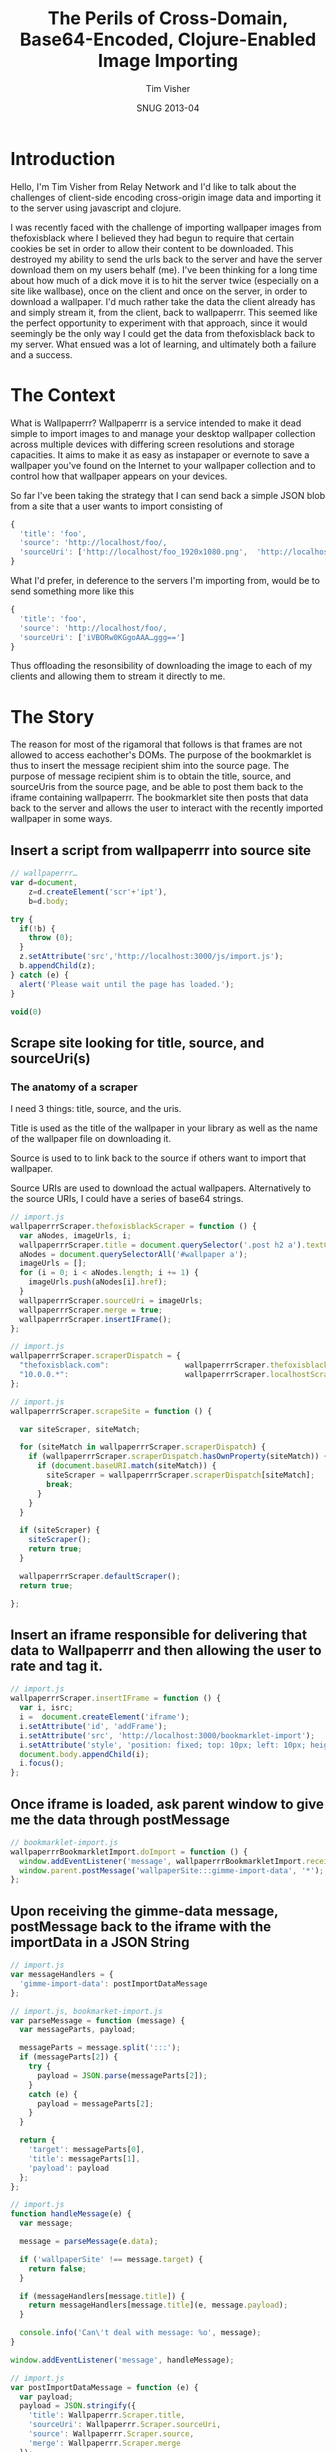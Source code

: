 #+Title: The Perils of Cross-Domain, Base64-Encoded, Clojure-Enabled Image Importing
#+DATE: SNUG 2013-04
#+AUTHOR: Tim Visher
#+Babel: :results silent

* Introduction

  Hello, I'm Tim Visher from Relay Network and I'd like to talk about the challenges of client-side encoding cross-origin image data and importing it to the server using javascript and clojure.

  I was recently faced with the challenge of importing wallpaper images from thefoxisblack where I believed they had begun to require that certain cookies be set in order to allow their content to be downloaded. This destroyed my ability to send the urls back to the server and have the server download them on my users behalf (me). I've been thinking for a long time about how much of a dick move it is to hit the server twice (especially on a site like wallbase), once on the client and once on the server, in order to download a wallpaper. I'd much rather take the data the client already has and simply stream it, from the client, back to wallpaperrr. This seemed like the perfect opportunity to experiment with that approach, since it would seemingly be the only way I could get the data from thefoxisblack back to my server. What ensued was a lot of learning, and ultimately both a failure and a success.

* The Context

  What is Wallpaperrr? Wallpaperrr is a service intended to make it dead simple to import images to and manage your desktop wallpaper collection across multiple devices with differing screen resolutions and storage capacities. It aims to make it as easy as instapaper or evernote to save a wallpaper you've found on the Internet to your wallpaper collection and to control how that wallpaper appears on your devices.

  So far I've been taking the strategy that I can send back a simple JSON blob from a site that a user wants to import consisting of

#+begin_src js
{
  'title': 'foo',
  'source': 'http://localhost/foo/,
  'sourceUri': ['http://localhost/foo_1920x1080.png',  'http://localhost/foo_1280x800.png']
}
#+end_src

  What I'd prefer, in deference to the servers I'm importing from, would be to send something more like this

#+begin_src js
{
  'title': 'foo',
  'source': 'http://localhost/foo/,
  'sourceUri': ['iVBORw0KGgoAAA…ggg==']
}
#+end_src

  Thus offloading the resonsibility of downloading the image to each of my clients and allowing them to stream it directly to me.

* The Story

  The reason for most of the rigamoral that follows is that frames are not allowed to access eachother's DOMs. The purpose of the bookmarklet is thus to insert the message recipient shim into the source page. The purpose of message recipient shim is to obtain the title, source, and sourceUris from the source page, and be able to post them back to the iframe containing wallpaperrr. The bookmarklet site then posts that data back to the server and allows the user to interact with the recently imported wallpaper in some ways.

** Insert a script from wallpaperrr into source site

#+begin_src js
  // wallpaperrr…
  var d=document,
      z=d.createElement('scr'+'ipt'),
      b=d.body;
  
  try {
    if(!b) {
      throw (0);
    }
    z.setAttribute('src','http://localhost:3000/js/import.js');
    b.appendChild(z);
  } catch (e) {
    alert('Please wait until the page has loaded.');
  }
  
  void(0)
#+end_src

** Scrape site looking for title, source, and sourceUri(s)

*** The anatomy of a scraper

    I need 3 things: title, source, and the uris.

    Title is used as the title of the wallpaper in your library as well as the name of the wallpaper file on downloading it.

    Source is used to to link back to the source if others want to import that wallpaper.

    Source URIs are used to download the actual wallpapers. Alternatively to the source URIs, I could have a series of base64 strings.

#+begin_src js
  // import.js
  wallpaperrrScraper.thefoxisblackScraper = function () {
    var aNodes, imageUrls, i;
    wallpaperrrScraper.title = document.querySelector('.post h2 a').textContent;
    aNodes = document.querySelectorAll('#wallpaper a');
    imageUrls = [];
    for (i = 0; i < aNodes.length; i += 1) {
      imageUrls.push(aNodes[i].href);
    }
    wallpaperrrScraper.sourceUri = imageUrls;
    wallpaperrrScraper.merge = true;
    wallpaperrrScraper.insertIFrame();
  };
#+end_src

#+begin_src js
  // import.js
  wallpaperrrScraper.scraperDispatch = {
    "thefoxisblack.com":                 wallpaperrrScraper.thefoxisblackScraper,
    "10.0.0.*":                          wallpaperrrScraper.localhostScraper,
  };
#+end_src

#+begin_src js
  // import.js
  wallpaperrrScraper.scrapeSite = function () {
  
    var siteScraper, siteMatch;
  
    for (siteMatch in wallpaperrrScraper.scraperDispatch) {
      if (wallpaperrrScraper.scraperDispatch.hasOwnProperty(siteMatch)) {
        if (document.baseURI.match(siteMatch)) {
          siteScraper = wallpaperrrScraper.scraperDispatch[siteMatch];
          break;
        }
      }
    }
  
    if (siteScraper) {
      siteScraper();
      return true;
    }
  
    wallpaperrrScraper.defaultScraper();
    return true;
  
  };
#+end_src

    
** Insert an iframe responsible for delivering that data to Wallpaperrr and then allowing the user to rate and tag it.

#+begin_src js
  // import.js
  wallpaperrrScraper.insertIFrame = function () {
    var i, isrc;
    i =  document.createElement('iframe');
    i.setAttribute('id', 'addFrame');
    i.setAttribute('src', 'http://localhost:3000/bookmarklet-import');
    i.setAttribute('style', 'position: fixed; top: 10px; left: 10px; height: 200px; width: 200px; border: 5px solid #333; z-index: 12345;');
    document.body.appendChild(i);
    i.focus();
  };
#+end_src

** Once iframe is loaded, ask parent window to give me the data through postMessage

#+begin_src js
  // bookmarklet-import.js
  wallpaperrrBookmarkletImport.doImport = function () {
    window.addEventListener('message', wallpaperrrBookmarkletImport.receiveMessage);
    window.parent.postMessage('wallpaperSite:::gimme-import-data', '*');
  };
#+end_src

** Upon receiving the gimme-data message, postMessage back to the iframe with the importData in a JSON String

#+begin_src js
  // import.js
  var messageHandlers = {
    'gimme-import-data': postImportDataMessage
  };
#+end_src

#+begin_src js
  // import.js, bookmarket-import.js
  var parseMessage = function (message) {
    var messageParts, payload;
  
    messageParts = message.split(':::');
    if (messageParts[2]) {
      try {
        payload = JSON.parse(messageParts[2]);
      }
      catch (e) {
        payload = messageParts[2];
      }
    }
  
    return {
      'target': messageParts[0],
      'title': messageParts[1],
      'payload': payload
    };
  };
#+end_src

#+begin_src js
  // import.js
  function handleMessage(e) {
    var message;
  
    message = parseMessage(e.data);
  
    if ('wallpaperSite' !== message.target) {
      return false;
    }
  
    if (messageHandlers[message.title]) {
      return messageHandlers[message.title](e, message.payload);
    }
  
    console.info('Can\'t deal with message: %o', message);
  }
  
  window.addEventListener('message', handleMessage);
#+end_src

#+begin_src js
  // import.js
  var postImportDataMessage = function (e) {
    var payload;
    payload = JSON.stringify({
      'title': Wallpaperrr.Scraper.title,
      'sourceUri': Wallpaperrr.Scraper.sourceUri,
      'source': Wallpaperrr.Scraper.source,
      'merge': Wallpaperrr.Scraper.merge
    });
    e.source.postMessage("wallpaperrr:::import-data:::" + payload, '*');
  };
#+end_src

** Take the import data and post it to wallpaperrr.

#+begin_src js
  // bookmarklet-import.js
  wallpaperrrBookmarkletImport.imgsLoaded = function (importData) {
    var x;
  
    x = wallpaperrrBookmarkletImport.importRequest();
  
    x.send(JSON.stringify(importData));
    Wallpaperrr.Functions.showElement(document.getElementById('importing-header'));
  };
#+end_src

#+begin_src js
  // bookmarklet-import.js
  wallpaperrrBookmarkletImport.importRequest = function () {
      var x = new XMLHttpRequest();
      x.open('POST', '/wallpaper');
      x.setRequestHeader('Content-Type', 'application/json');
      x.setRequestHeader('Accept', 'application/json;q=0.0');
      x.onreadystatechange = function () {
        // horrifically complicated logic ellided
      };
      return x;
    };
#+end_src


** On the back end:

** Receive json POST and parse it apart.

*** We use Ring Middleware to destructure the JSON Body automatically and put it into the `params` map.

#+begin_src clojure
  (def app
    (-> #'routes/main-routes
        wrap-json-params))
#+end_src

** Detect what kind of wallpaper we're importing (support for single/multiple urls from the same wallpaper, multiple urls from disparate wallpapers, zip files (which get expanded to multiple disparate wallpapers), and base64 byte arrays which are decoded into images, again in single and disparate patterns) and then import them and add them to the users library (set via cookies).

** Subsequently the xhr returns to the client and the client allows the user to rate and tag, sending PUT requests back to the server.

* 2 Paths

** How to get Same Origin image data to the back end and imported.

*** Use HTML Canvas to get a datURL.

*** Send it to wallpaperrr via postMessage and JSON

*** Implement an extension and java-image multimethod for (class (byte-array 1))

**** Everything else just works
** How to fix importing wallpaper from thefoxisblack.

*** Set your user-agent in the URLConnection
* Client-Side Concerns

** Base64 encoding

*** HTML Canvas, toDataURI

*** countdown latch

** Cross-Domain Scripts (Same Origin Policy)

*** iframe communication via message posting

    I effectively implemented a very simple message bus using JSON.

**** Each window can be the target of a message. If you post messages directly to the window, you don't need to be concerned with doubling up on handlers

**** You want to know who's talking to whom, so we include the target attribute.

**** Dispatch tables help us line a particular message up with a function.

** I don't fully understand what the Same Origin Policy effects. In my case, I could load an image but the image's origin-clean flag was set to false and thus I couldn't actually obtain the image data.

   http://www.whatwg.org/specs/web-apps/current-work/multipage/the-canvas-element.html#security-with-canvas-elements

* Server-Side Concerns

** Decoding Base64 data

*** Java's got that

*** dataURIs are not base64 data

** Using Base64 data as an image

*** clojure multimethods with class as the dispatch function `(class (byte-array 1))`

** Setting a URLConnection's User-Agent string

*** Ultimately, this is what fixed it. Turns out thefoxisblack wasn't requiring cookies to be set, just that your user-agent was correct.
* Further experiments

** Chrome browser extensions are not subject to the Same Origin policy so far as I know. Try using them and encoding a canvas element and posting it to the iframe.

# Local Variables:
# org-s5-theme: "railscast"
# End:
